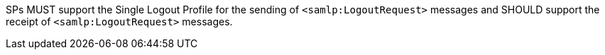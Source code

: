 SPs MUST support the Single Logout Profile for the sending
of `<samlp:LogoutRequest>` messages and SHOULD support the receipt
of `<samlp:LogoutRequest>` messages.
